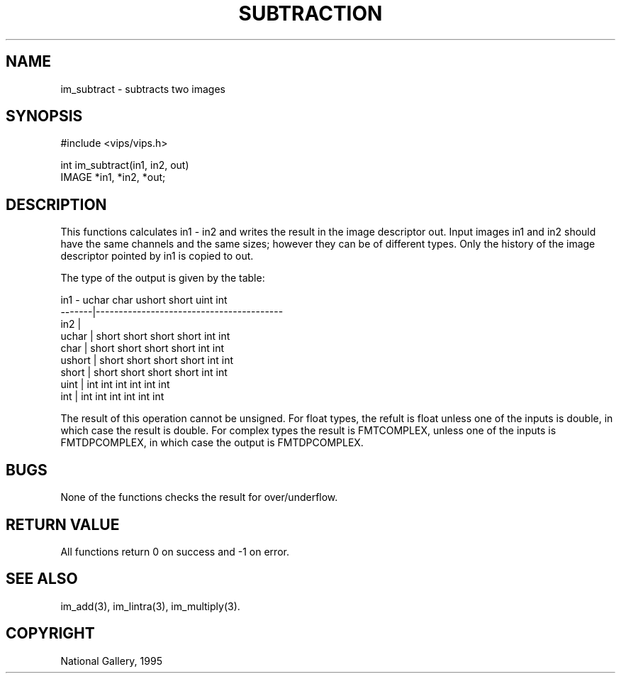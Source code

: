 .TH SUBTRACTION 3 "24 April 1991"
.SH NAME
im_subtract \- subtracts two images
.SH SYNOPSIS
#include <vips/vips.h>

int im_subtract(in1, in2, out)
.br
IMAGE *in1, *in2, *out;
.SH DESCRIPTION

This functions calculates in1 - in2 and writes the result in the image
descriptor out.  Input images in1 and in2 should have the same channels and
the same sizes; however they can be of different types.  Only the history of
the image descriptor pointed by in1 is copied to out.

The type of the output is given by the table:

 in1    - uchar   char   ushort  short  uint  int 
 -------|-----------------------------------------
 in2    |
 uchar  | short   short  short   short  int   int
 char   | short   short  short   short  int   int
 ushort | short   short  short   short  int   int
 short  | short   short  short   short  int   int
 uint   | int     int    int     int    int   int
 int    | int     int    int     int    int   int

The result of this operation cannot be unsigned. For float types, the refult
is float unless one of the inputs is double, in which case the result is
double. For complex types the result is FMTCOMPLEX, unless one of the inputs
is FMTDPCOMPLEX, in which case the output is FMTDPCOMPLEX.

.SH BUGS
None of the functions checks the result for over/underflow.
.SH RETURN VALUE
All functions return 0 on success and -1 on error.
.SH SEE ALSO
im_add(3), im_lintra(3), im_multiply(3).
.SH COPYRIGHT
National Gallery, 1995
